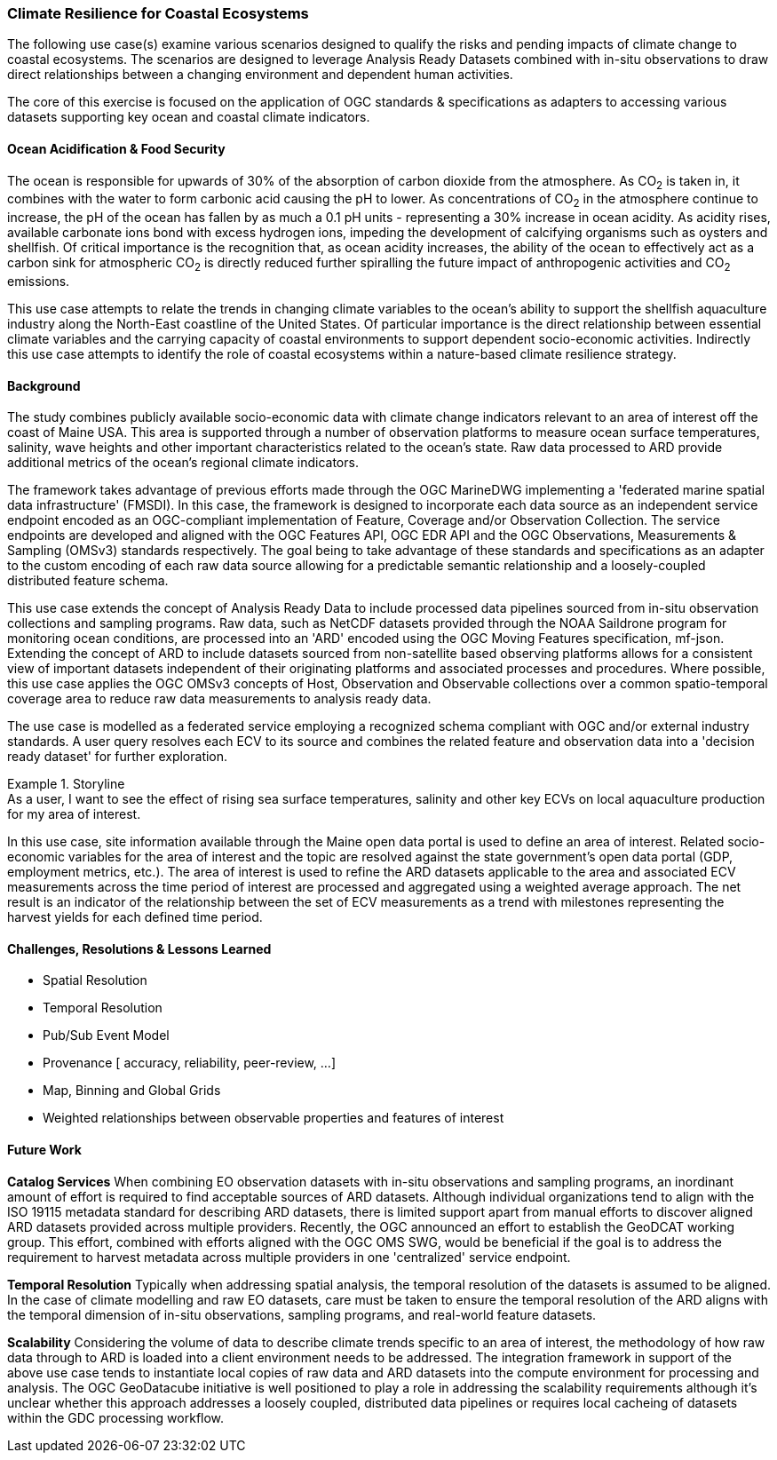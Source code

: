 //
// Coastal zone climate resilience and adaptation use cases
// Pelagis D100 Contribution
//
=== Climate Resilience for Coastal Ecosystems
The following use case(s) examine various scenarios designed to qualify the risks and pending impacts of climate change to coastal ecosystems. The scenarios are designed to leverage Analysis Ready Datasets combined with in-situ observations to draw direct relationships between a changing environment and dependent human activities.

The core of this exercise is focused on the application of OGC standards & specifications as adapters to accessing various datasets supporting key ocean and coastal climate indicators.

==== Ocean Acidification & Food Security
The ocean is responsible for upwards of 30% of the absorption of carbon dioxide from the atmosphere. As CO~2~ is taken in, it combines with the water to form carbonic acid causing the pH to lower. As concentrations of CO~2~ in the atmosphere continue to increase, the pH of the ocean has fallen by as much a 0.1 pH units - representing a 30% increase in ocean acidity.
As acidity rises, available carbonate ions bond with excess hydrogen ions, impeding the development of calcifying organisms such as oysters and shellfish.  Of critical importance is the recognition that, as ocean acidity increases, the ability of the ocean to effectively act as a carbon sink for atmospheric CO~2~ is directly reduced further spiralling the future impact of anthropogenic activities and CO~2~ emissions.

This use case attempts to relate the trends in changing climate variables to the ocean's  ability to support the shellfish aquaculture industry along the North-East coastline of the United States.  Of particular importance is the direct relationship between essential climate variables and the carrying capacity of coastal environments to support dependent socio-economic activities. Indirectly this use case attempts to identify the role of coastal ecosystems within a nature-based climate resilience strategy.

==== Background
The study combines publicly available socio-economic data with climate change indicators relevant to an area of interest off the coast of Maine USA.  This area is supported through a number of observation platforms to measure ocean surface temperatures, salinity, wave heights and other important characteristics related to the ocean's state.  Raw data processed to ARD provide additional metrics of the ocean's regional climate indicators.

The framework takes advantage of previous efforts made through the OGC MarineDWG implementing a 'federated marine spatial data infrastructure' (FMSDI). In this case, the framework is designed to incorporate each data source as an independent service endpoint encoded as an OGC-compliant implementation of Feature, Coverage and/or Observation Collection. The service endpoints are developed and aligned with the OGC Features API, OGC EDR API and the OGC Observations, Measurements & Sampling (OMSv3) standards respectively. The goal being to take advantage of these standards and specifications as an adapter to the custom encoding of each raw data source allowing for a predictable semantic relationship and a loosely-coupled distributed feature schema.

This use case extends the concept of Analysis Ready Data to include processed data pipelines sourced from in-situ observation collections and sampling programs.  Raw data, such as NetCDF datasets provided through the NOAA Saildrone program for monitoring ocean conditions, are processed into an 'ARD' encoded using the OGC Moving Features specification, mf-json.  Extending the concept of ARD to include datasets sourced from non-satellite based observing platforms allows for a consistent view of important datasets independent of their originating platforms and associated processes and procedures.  Where possible, this use case applies the OGC OMSv3 concepts of Host, Observation and Observable collections over a common spatio-temporal coverage area to reduce raw data measurements to analysis ready data.

The use case is modelled as a federated service employing a recognized schema compliant with OGC and/or external industry standards. A user query resolves each ECV to its source and combines the related feature and observation data into a 'decision ready dataset' for further exploration.

.Storyline
[example]
As a user, I want to see the effect of rising sea surface temperatures, salinity and other key ECVs on local aquaculture production for my area of interest.

In this use case, site information available through the Maine open data portal is used to define an area of interest. Related socio-economic variables for the area of interest and the topic are resolved against the state government's open data portal (GDP, employment metrics, etc.).  The area of interest is used to refine the ARD datasets applicable to the area and associated ECV measurements across the time period of interest are processed and aggregated using a weighted average approach. The net result is an indicator of the relationship between the set of ECV measurements as a trend with milestones representing the harvest yields for each defined time period.

// TBD - include image showing ECV trends aligned with harvest yeilds on an annual basis

==== Challenges, Resolutions & Lessons Learned
* Spatial Resolution
* Temporal Resolution
* Pub/Sub Event Model
* Provenance [ accuracy, reliability, peer-review, ...]
* Map, Binning and Global Grids
* Weighted relationships between observable properties and features of interest


==== Future Work
**Catalog Services**
When combining EO observation datasets with in-situ observations and sampling programs, an inordinant amount of effort is required to find acceptable sources of ARD datasets.  Although individual organizations tend to align with the ISO 19115 metadata standard for describing ARD datasets, there is limited support apart from manual efforts to discover aligned ARD datasets provided across multiple providers.
Recently, the OGC announced an effort to establish the GeoDCAT working group.  This effort, combined with efforts aligned with the OGC OMS SWG, would be beneficial if the goal is to address the requirement to harvest metadata across multiple providers in one 'centralized' service endpoint.

**Temporal Resolution**
Typically when addressing spatial analysis, the temporal resolution of the datasets is assumed to be aligned.  In the case of climate modelling and raw EO datasets, care must be taken to ensure the temporal resolution of the ARD aligns with the temporal dimension of in-situ observations, sampling programs, and real-world feature datasets.

**Scalability**
Considering the volume of data to describe climate trends specific to an area of interest, the methodology of how raw data through to ARD is loaded into a client environment needs to be addressed.  The integration framework in support of the above use case tends to instantiate local copies of raw data and ARD datasets into the compute environment for processing and analysis.  The OGC GeoDatacube initiative is well positioned to play a role in addressing the scalability requirements although it's unclear whether this approach addresses a loosely coupled, distributed data pipelines or requires local cacheing of datasets within the GDC processing workflow.




// ==== Rising Sea Levels, Coastal Erosion and Storm Surge
// TBD
